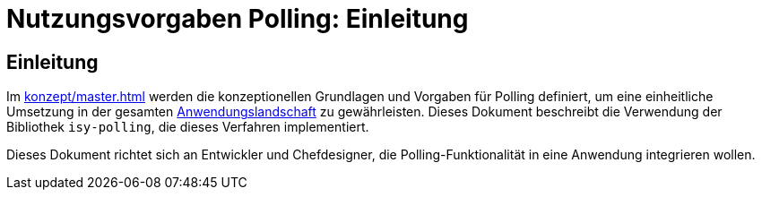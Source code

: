 = Nutzungsvorgaben Polling: Einleitung

// tag::inhalt[]

[[einleitung]]
== Einleitung

Im xref:konzept/master.adoc[] werden die konzeptionellen Grundlagen und Vorgaben für Polling definiert, um eine einheitliche Umsetzung in der gesamten xref:glossary:glossary:master.adoc#glossar-anwendungslandschaft[Anwendungslandschaft] zu gewährleisten.
Dieses Dokument beschreibt die Verwendung der Bibliothek `isy-polling`, die dieses Verfahren implementiert.

Dieses Dokument richtet sich an Entwickler und Chefdesigner, die Polling-Funktionalität in eine Anwendung integrieren wollen.

// end::inhalt[]

